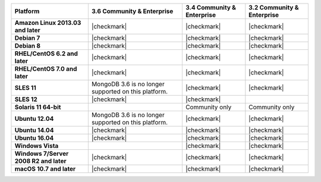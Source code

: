 .. list-table::
   :header-rows: 1
   :stub-columns: 1
   :class: compatibility

   * - Platform
     - 3.6 Community & Enterprise
     - 3.4 Community & Enterprise
     - 3.2 Community & Enterprise
   * - Amazon Linux 2013.03 and later
     - |checkmark|
     - |checkmark|
     - |checkmark|
   * - Debian 7
     - |checkmark|
     - |checkmark|
     - |checkmark|
   * - Debian 8
     - |checkmark|
     - |checkmark|
     - |checkmark|
   * - RHEL/CentOS 6.2 and later
     - |checkmark|
     - |checkmark|
     - |checkmark|
   * - RHEL/CentOS 7.0 and later
     - |checkmark|
     - |checkmark|
     - |checkmark|
   * - SLES 11
     - MongoDB 3.6 is no longer supported on this platform.
     - |checkmark|
     - |checkmark|
   * - SLES 12
     - |checkmark|
     - |checkmark|
     -
   * - Solaris 11 64-bit
     -
     - Community only
     - Community only
   * - Ubuntu 12.04
     - MongoDB 3.6 is no longer supported on this platform.
     - |checkmark|
     - |checkmark|
   * - Ubuntu 14.04
     - |checkmark|
     - |checkmark|
     - |checkmark|
   * - Ubuntu 16.04
     - |checkmark|
     - |checkmark|
     - |checkmark|
   * - Windows Vista
     -
     - |checkmark|
     - |checkmark|
   * - Windows 7/Server 2008 R2 and later
     - |checkmark|
     - |checkmark|
     - |checkmark|
   * - macOS 10.7 and later
     - |checkmark|
     - |checkmark|
     - |checkmark|
